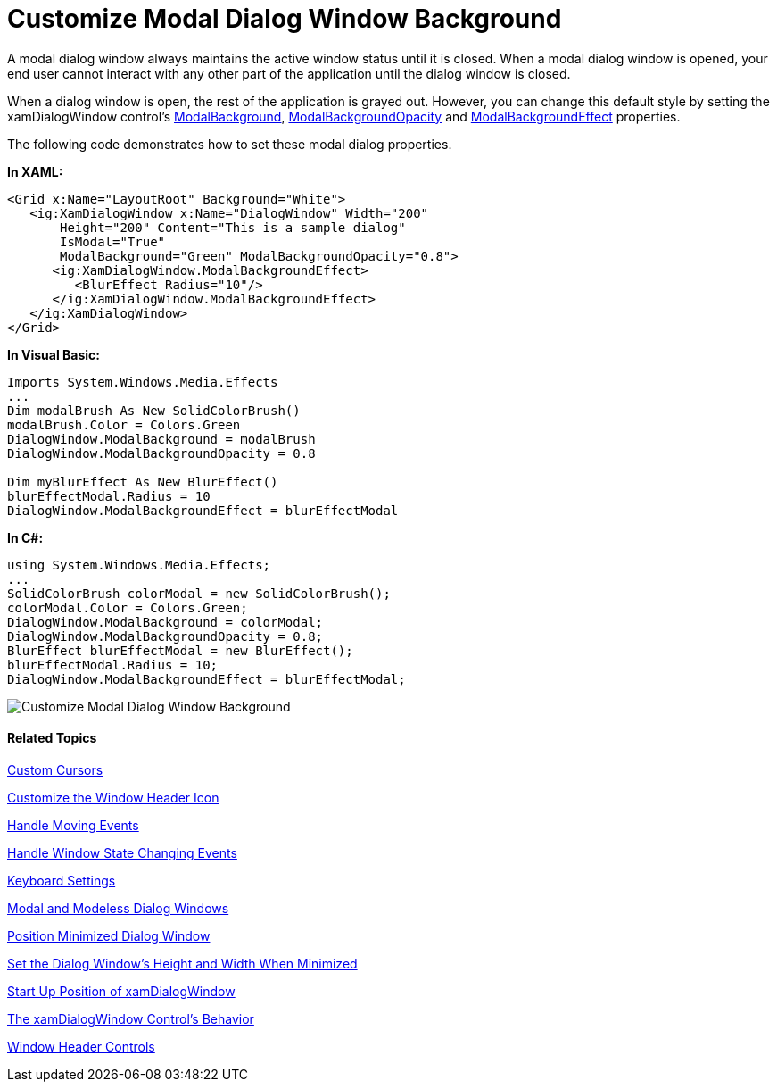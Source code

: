 ﻿////

|metadata|
{
    "name": "xamdialogwindow-customize-modal-dialog-window-background",
    "controlName": ["xamDialogWindow"],
    "tags": ["How Do I","Styling"],
    "guid": "{DEBF02B3-CD4E-4C1E-B692-6FFCFC15DB6C}",  
    "buildFlags": [],
    "createdOn": "2016-05-25T18:21:54.9751468Z"
}
|metadata|
////

= Customize Modal Dialog Window Background

A modal dialog window always maintains the active window status until it is closed. When a modal dialog window is opened, your end user cannot interact with any other part of the application until the dialog window is closed.

When a dialog window is open, the rest of the application is grayed out. However, you can change this default style by setting the xamDialogWindow control’s link:{ApiPlatform}controls.interactions.xamdialogwindow{ApiVersion}~infragistics.controls.interactions.xamdialogwindow~modalbackground.html[ModalBackground], link:{ApiPlatform}controls.interactions.xamdialogwindow{ApiVersion}~infragistics.controls.interactions.xamdialogwindow~modalbackgroundopacity.html[ModalBackgroundOpacity] and link:{ApiPlatform}controls.interactions.xamdialogwindow{ApiVersion}~infragistics.controls.interactions.xamdialogwindow~modalbackgroundeffect.html[ModalBackgroundEffect] properties.

The following code demonstrates how to set these modal dialog properties.

*In XAML:*

[source,xaml]
----
<Grid x:Name="LayoutRoot" Background="White">
   <ig:XamDialogWindow x:Name="DialogWindow" Width="200" 
       Height="200" Content="This is a sample dialog" 
       IsModal="True"  
       ModalBackground="Green" ModalBackgroundOpacity="0.8">
      <ig:XamDialogWindow.ModalBackgroundEffect>
         <BlurEffect Radius="10"/>
      </ig:XamDialogWindow.ModalBackgroundEffect>
   </ig:XamDialogWindow>    
</Grid>
----

*In Visual Basic:*

[source,vb]
----
Imports System.Windows.Media.Effects
...
Dim modalBrush As New SolidColorBrush()
modalBrush.Color = Colors.Green
DialogWindow.ModalBackground = modalBrush
DialogWindow.ModalBackgroundOpacity = 0.8

Dim myBlurEffect As New BlurEffect()
blurEffectModal.Radius = 10
DialogWindow.ModalBackgroundEffect = blurEffectModal  
----

*In C#:*

[source,csharp]
----
using System.Windows.Media.Effects;
...
SolidColorBrush colorModal = new SolidColorBrush();
colorModal.Color = Colors.Green;
DialogWindow.ModalBackground = colorModal;
DialogWindow.ModalBackgroundOpacity = 0.8;
BlurEffect blurEffectModal = new BlurEffect();
blurEffectModal.Radius = 10;
DialogWindow.ModalBackgroundEffect = blurEffectModal;
----

image::images/SL_xamDialogWindow_Customize_Modal_Dialog_Window_Background_01.png[Customize Modal Dialog Window Background]

==== Related Topics

link:xamdialogwindow-custom-cursors.html[Custom Cursors]

link:xamdialogwindow-customize-the-window-header-icon.html[Customize the Window Header Icon]

link:xamdialogwindow-handle-moving-events.html[Handle Moving Events]

link:xamdialogwindow-handle-window-state-changing-events.html[Handle Window State Changing Events]

link:xamdialogwindow-keyboard-settings.html[Keyboard Settings]

link:xamdialogwindow-modal-and-modeless-dialog-windows.html[Modal and Modeless Dialog Windows]

link:xamdialogwindow-position-minimized-dialog-window.html[Position Minimized Dialog Window]

link:xamdialogwindow-set-the-dialog-windows-height-and-width-when-minimized.html[Set the Dialog Window's Height and Width When Minimized]

link:xamdialogwindow-start-up-position-of-xamdialogwindow.html[Start Up Position of xamDialogWindow]

link:xamdialogwindow-the-xamdialogwindow-controls-behavior.html[The xamDialogWindow Control's Behavior]

link:xamdialogwindow-window-header-controls.html[Window Header Controls]